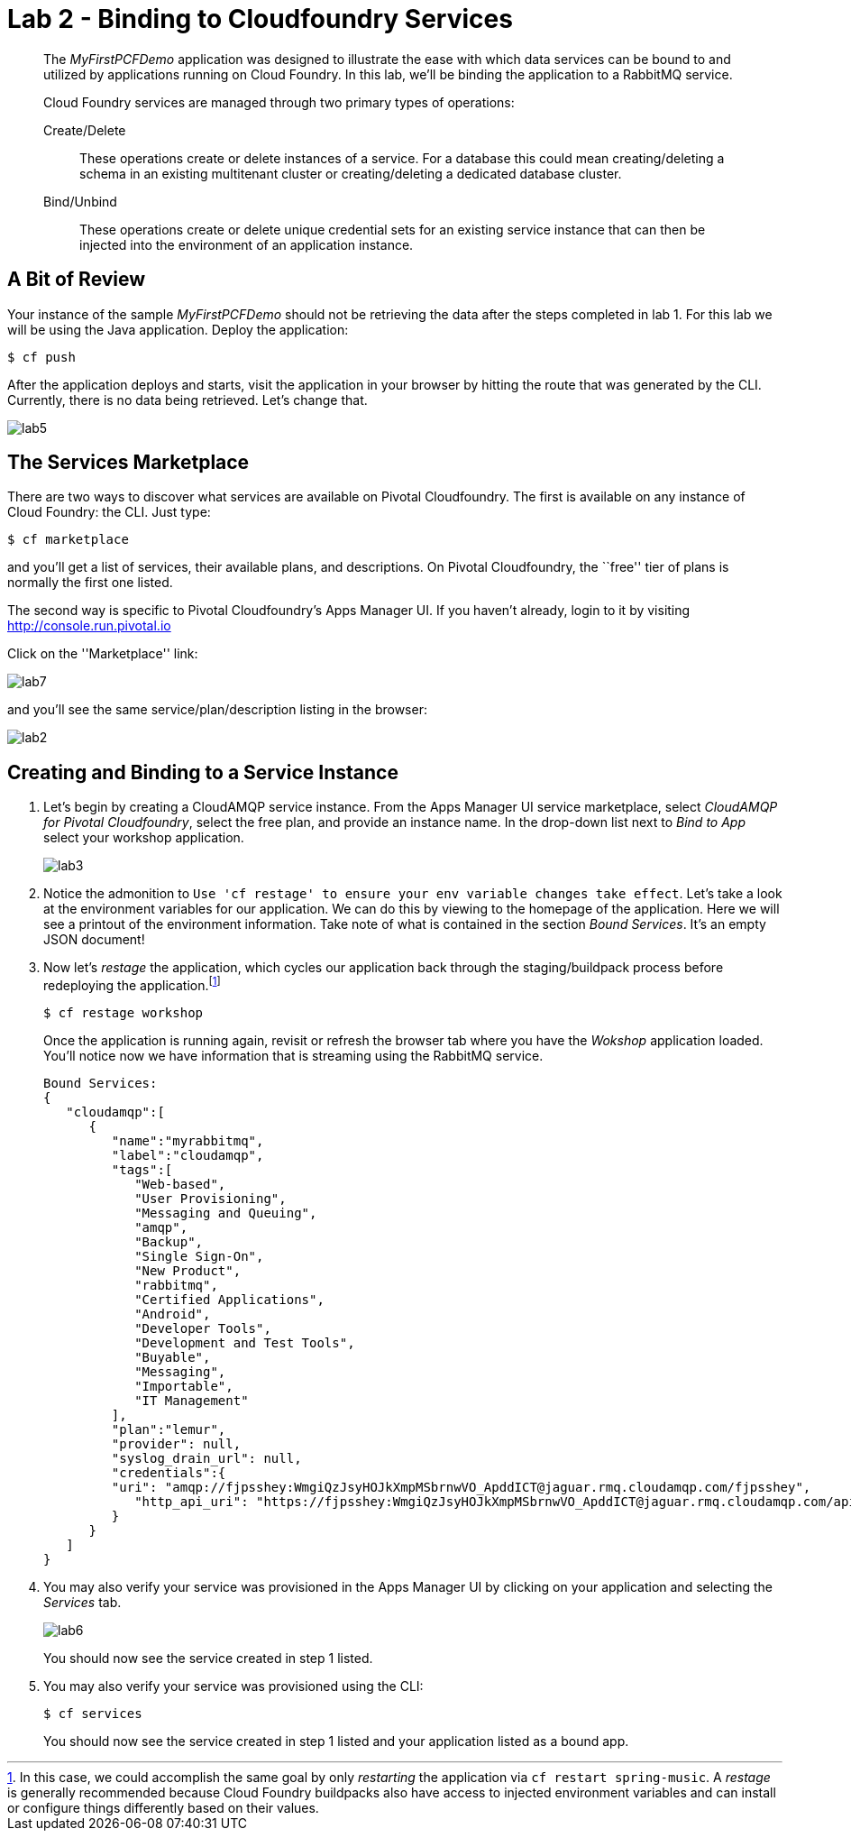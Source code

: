 = Lab 2 - Binding to Cloudfoundry Services

[abstract]
--
The _MyFirstPCFDemo_ application was designed to illustrate the ease with which data services can be bound to and utilized by applications running on Cloud Foundry.
In this lab, we'll be binding the application to a RabbitMQ service.

Cloud Foundry services are managed through two primary types of operations:

Create/Delete:: These operations create or delete instances of a service.
For a database this could mean creating/deleting a schema in an existing multitenant cluster or creating/deleting a dedicated database cluster.
Bind/Unbind:: These operations create or delete unique credential sets for an existing service instance that can then be injected into the environment of an application instance.
--

== A Bit of Review

Your instance of the sample _MyFirstPCFDemo_ should not be retrieving the data after the steps completed in lab 1. For this lab we will be using the Java application.  Deploy the application:

----
$ cf push
----

After the application deploys and starts, visit the application in your browser by hitting the route that was generated by the CLI.  Currently, there is no data being retrieved.  Let's change that.

image::lab5.png[]

== The Services Marketplace

There are two ways to discover what services are available on Pivotal Cloudfoundry.
The first is available on any instance of Cloud Foundry: the CLI. Just type:

----
$ cf marketplace
----

and you'll get a list of services, their available plans, and descriptions. On Pivotal Cloudfoundry, the ``free'' tier of plans is normally the first one listed.

The second way is specific to Pivotal Cloudfoundry's Apps Manager UI.
If you haven't already, login to it by visiting http://console.run.pivotal.io

Click on the ''Marketplace'' link:

image::lab7.png[]

and you'll see the same service/plan/description listing in the browser:

image::lab2.png[]

== Creating and Binding to a Service Instance

. Let's begin by creating a CloudAMQP service instance.
From the Apps Manager UI service marketplace, select _CloudAMQP for Pivotal Cloudfoundry_, select the free plan, and provide an instance name.
In the drop-down list next to _Bind to App_ select your workshop application.
+
image::lab3.png[]

. Notice the admonition to `Use 'cf restage' to ensure your env variable changes take effect`.
Let's take a look at the environment variables for our application. We can do this by viewing to the homepage of the application.
Here we will see a printout of the environment information.  Take note of what is contained in the section _Bound Services_.  It's an empty JSON document!

. Now let's _restage_ the application, which cycles our application back through the staging/buildpack process before redeploying the application.footnote:[In this case, we could accomplish the same goal by only _restarting_ the application via `cf restart spring-music`.
A _restage_ is generally recommended because Cloud Foundry buildpacks also have access to injected environment variables and can install or configure things differently based on their values.]
+
----
$ cf restage workshop
----
+
Once the application is running again, revisit or refresh the browser tab where you have the _Wokshop_ application loaded.  You'll notice now we have information that is streaming using the RabbitMQ service.
+
----
Bound Services:
{
   "cloudamqp":[
      {
         "name":"myrabbitmq",
         "label":"cloudamqp",
         "tags":[
	    "Web-based",
            "User Provisioning",
            "Messaging and Queuing",
            "amqp",
            "Backup",
            "Single Sign-On",
            "New Product",
            "rabbitmq",
            "Certified Applications",
            "Android",
            "Developer Tools",
            "Development and Test Tools",
            "Buyable",
            "Messaging",
            "Importable",
            "IT Management"
         ],
         "plan":"lemur",
	 "provider": null,
	 "syslog_drain_url": null,
         "credentials":{
         "uri": "amqp://fjpsshey:WmgiQzJsyHOJkXmpMSbrnwVO_ApddICT@jaguar.rmq.cloudamqp.com/fjpsshey",
            "http_api_uri": "https://fjpsshey:WmgiQzJsyHOJkXmpMSbrnwVO_ApddICT@jaguar.rmq.cloudamqp.com/api/"  
         }
      }
   ]
}
----

. You may also verify your service was provisioned in the Apps Manager UI by clicking on your application and selecting the _Services_ tab.
+
image::lab6.png[]
+
You should now see the service created in step 1 listed.

. You may also verify your service was provisioned using the CLI:
+
----
$ cf services
----
+
You should now see the service created in step 1 listed and your application listed as a bound app.
